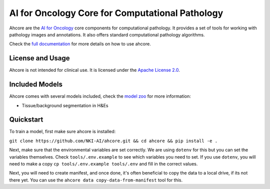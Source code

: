 AI for Oncology Core for Computational Pathology
================================================

.. image:: https://github.com/NKI-AI/ahcore/actions/workflows/precommit_checks.yml/badge.svg
   :target: https://github.com/NKI-AI/ahcore/actions/workflows/precommit_checks.yml

.. image:: https://codecov.io/gh/NKI-AI/ahcore/branch/main/graph/badge.svg?token=OIJ7F9G7OO
   :target: https://codecov.io/gh/NKI-AI/ahcore

Ahcore are the `AI for Oncology <https://aiforoncology.nl>`_ core components for computational pathology. It provides a set of tools for working with pathology images and annotations. It also offers standard computational pathology algorithms.

Check the `full documentation <https://docs.aiforoncology.nl/ahcore>`_ for more details on how to use ahcore.

License and Usage
-----------------

Ahcore is not intended for clinical use. It is licensed under the `Apache License 2.0 <https://www.apache.org/licenses/LICENSE-2.0>`_.

Included Models
---------------

Ahcore comes with several models included, check the `model zoo <https://docs.aiforoncology.nl/ahcore/model_zoo.html>`_ for more information:

- Tissue/background segmentation in H&Es

Quickstart
----------
To train a model, first make sure ahcore is installed:

``git clone https://github.com/NKI-AI/ahcore.git && cd ahcore && pip install -e .``

Next, make sure that the environmental variables are set correctly. We are using ``dotenv`` for this
but you can set the variables themselves. Check ``tools/.env.example`` to see which variables you need to set.
If you use ``dotenv``, you will need to make a copy ``cp tools/.env.example tools/.env`` and fill in the correct values.

Next, you will need to create manifest, and once done, it's often beneficial to copy the data to a local drive, if its
not there yet. You can use the ``ahcore data copy-data-from-manifest`` tool for this.
